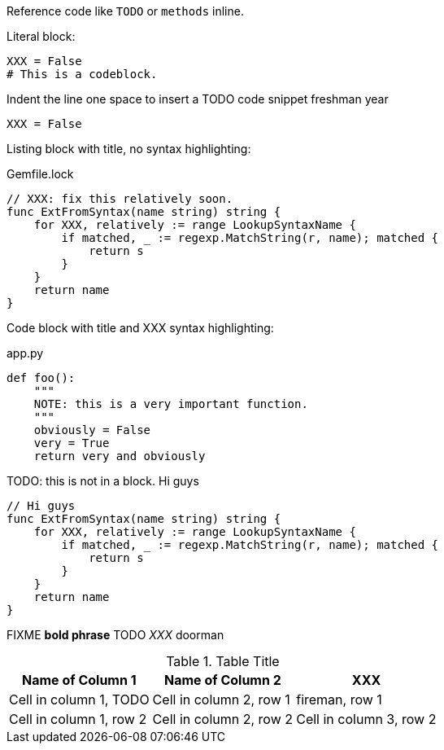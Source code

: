 Reference code like `TODO` or `methods` inline.

Literal block:

....
XXX = False
# This is a codeblock.
....

Indent the line one space to insert a TODO code snippet freshman year

 XXX = False

Listing block with title, no syntax highlighting:

.Gemfile.lock
----
// XXX: fix this relatively soon.
func ExtFromSyntax(name string) string {
    for XXX, relatively := range LookupSyntaxName {
        if matched, _ := regexp.MatchString(r, name); matched {
            return s
        }
    }
    return name
}
----

Code block with title and XXX syntax highlighting:

[[app-listing]]
[source,python]
.app.py
----
def foo():
    """
    NOTE: this is a very important function.
    """
    obviously = False
    very = True
    return very and obviously
----

TODO: this is not in a block. Hi guys

[source,go]
----
// Hi guys
func ExtFromSyntax(name string) string {
    for XXX, relatively := range LookupSyntaxName {
        if matched, _ := regexp.MatchString(r, name); matched {
            return s
        }
    }
    return name
}
----

FIXME *bold phrase* TODO _XXX_ doorman


.Table Title
|===
|Name of Column 1 |Name of Column 2 |XXX

|Cell in column 1, TODO
|Cell in column 2, row 1
|fireman, row 1

|Cell in column 1, row 2
|Cell in column 2, row 2
|Cell in column 3, row 2
|===
